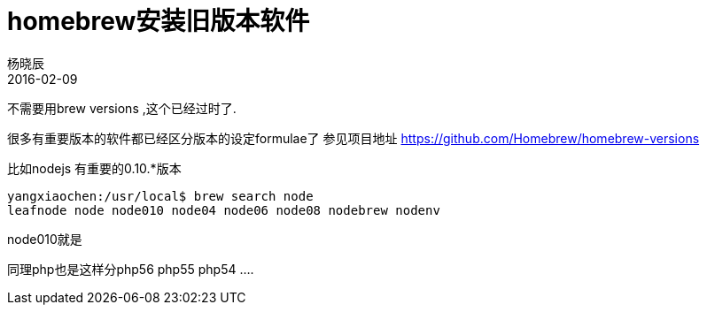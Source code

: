 = homebrew安装旧版本软件
杨晓辰
2016-02-09
:toc: left
:toclevels: 4
:icons: font
:jbake-sid: homebrew-install-old-version
:jbake-type: post
:jbake-tags: mac, brew
:jbake-status: published

不需要用brew versions ,这个已经过时了.

很多有重要版本的软件都已经区分版本的设定formulae了
参见项目地址 https://github.com/Homebrew/homebrew-versions

比如nodejs   有重要的0.10.*版本

    yangxiaochen:/usr/local$ brew search node
    leafnode node node010 node04 node06 node08 nodebrew nodenv

node010就是

同理php也是这样分php56 php55 php54 ….
